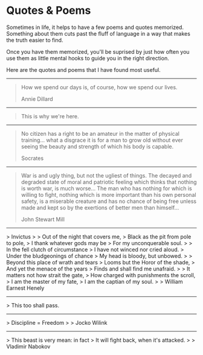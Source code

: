 #+begin_export markdown
export const metadata = {
title: "Quotes & Poems"
}
#+end_export

* Quotes & Poems

Sometimes in life, it helps to have a few poems and quotes memorized.
Something about them cuts past the fluff of language in a way that makes the truth easier to find. 

Once you have them memorized, you'll be suprised by just how often you use them as little mental hooks to guide you in the right direction.

Here are the quotes and poems that I have found most useful.

-----

#+begin_quote
How we spend our days is, of course, how we spend our lives.

Annie Dillard
#+end_quote
-----

#+begin_quote
This is why we're here.
#+end_quote

-----

#+begin_quote
No citizen has a right to be an
amateur in the matter of physical
training... what a disgrace it is for a
man to grow old without ever
seeing the beauty and strength of
which his body is capable.

Socrates
#+end_quote

-----

#+begin_quote
War is and ugly thing, but not the ugliest of things.
The decayed and degraded state of moral and patriotic feeling
which thinks that nothing is worth war, is much worse...
The man who has nothing for which is willing to fight, nothing which is
more important than his own personal safety, is a miserable
creature and has no chance of being free unless made and kept
so by the exertions of better men than himself...

John Stewart Mill
#+end_quote

-----

> Invictus
> 
> Out of the night that covers me,  
> Black as the pit from pole to pole,  
> I thank whatever gods may be  
> For my unconquerable soul.  
>
> In the fell clutch of circumstance  
> I have not winced nor cried aloud.   
> Under the bludgeonings of chance  
> My head is bloody, but unbowed.  
>
> Beyond this place of wrath and tears  
> Looms but the Horor of the shade,  
> And yet the menace of the years  
> Finds and shall find me unafraid.  
>
> It matters not how strait the gate,  
> How charged with punishments the scroll,  
> I am the master of my fate,  
> I am the captian of my soul.  
>
> William Earnest Henely

-----

> This too shall pass.

------

> Discipline = Freedom
>
> Jocko Wilink

-----

> This beast is very mean: in fact  
> It will fight back, when it's attacked.  
>
> Vladimir Nabokov
